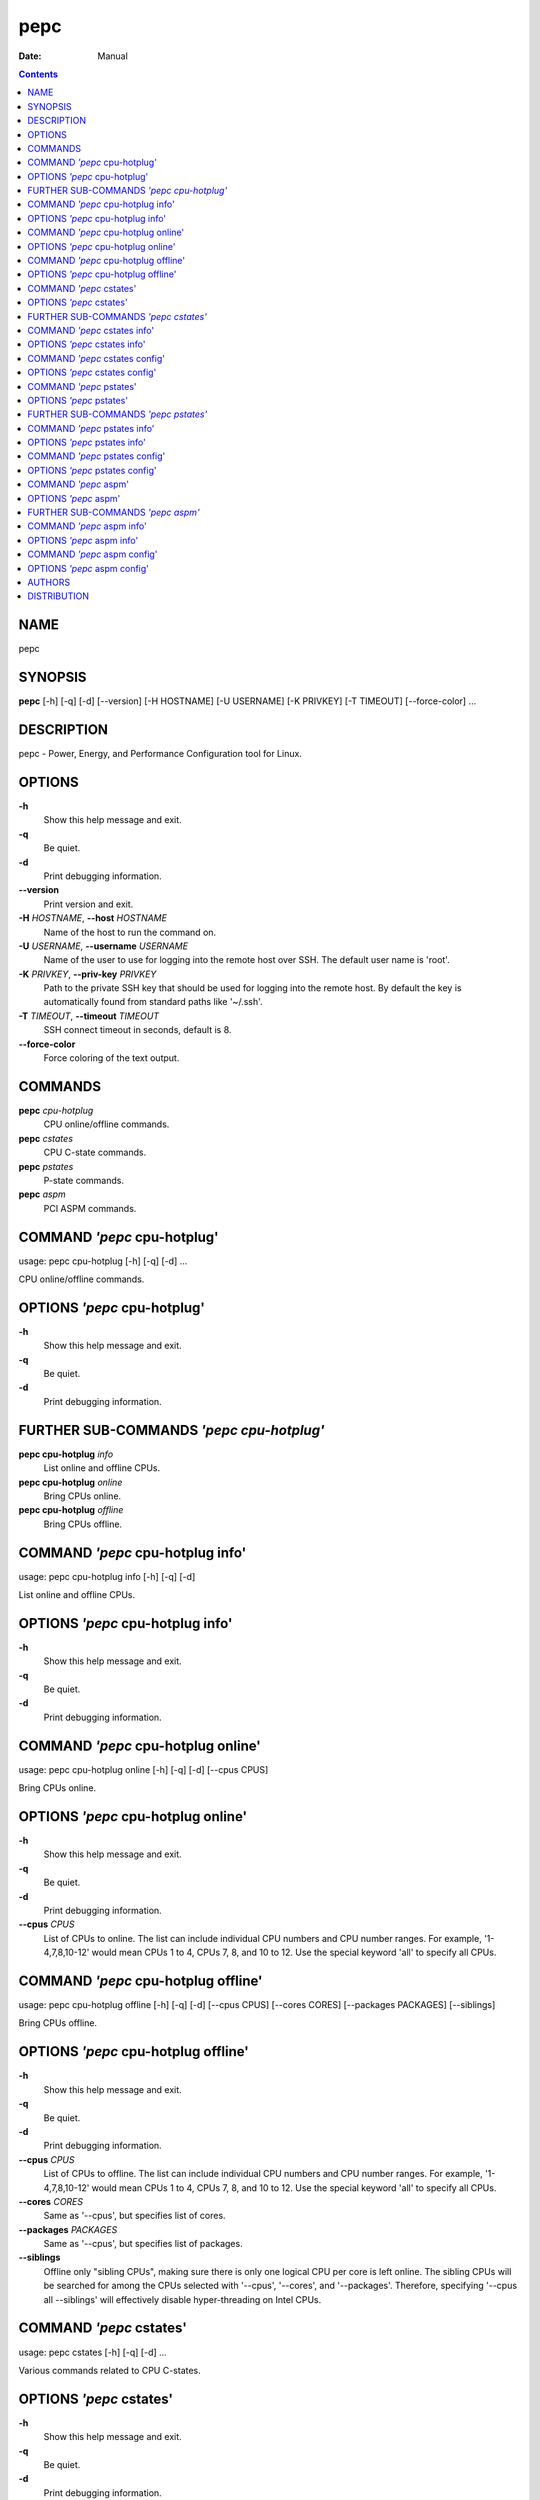 ====
pepc
====

:Date:   Manual

.. contents::
   :depth: 3
..

NAME
====

pepc

SYNOPSIS
========

**pepc** [-h] [-q] [-d] [--version] [-H HOSTNAME] [-U USERNAME] [-K
PRIVKEY] [-T TIMEOUT] [--force-color] ...

DESCRIPTION
===========

pepc - Power, Energy, and Performance Configuration tool for Linux.

OPTIONS
=======

**-h**
   Show this help message and exit.

**-q**
   Be quiet.

**-d**
   Print debugging information.

**--version**
   Print version and exit.

**-H** *HOSTNAME*, **--host** *HOSTNAME*
   Name of the host to run the command on.

**-U** *USERNAME*, **--username** *USERNAME*
   Name of the user to use for logging into the remote host over SSH.
   The default user name is 'root'.

**-K** *PRIVKEY*, **--priv-key** *PRIVKEY*
   Path to the private SSH key that should be used for logging into the
   remote host. By default the key is automatically found from standard
   paths like '~/.ssh'.

**-T** *TIMEOUT*, **--timeout** *TIMEOUT*
   SSH connect timeout in seconds, default is 8.

**--force-color**
   Force coloring of the text output.

COMMANDS
========

**pepc** *cpu-hotplug*
   CPU online/offline commands.

**pepc** *cstates*
   CPU C-state commands.

**pepc** *pstates*
   P-state commands.

**pepc** *aspm*
   PCI ASPM commands.

COMMAND *'pepc* cpu-hotplug'
============================

usage: pepc cpu-hotplug [-h] [-q] [-d] ...

CPU online/offline commands.

OPTIONS *'pepc* cpu-hotplug'
============================

**-h**
   Show this help message and exit.

**-q**
   Be quiet.

**-d**
   Print debugging information.

FURTHER SUB-COMMANDS *'pepc cpu-hotplug'*
=========================================

**pepc cpu-hotplug** *info*
   List online and offline CPUs.

**pepc cpu-hotplug** *online*
   Bring CPUs online.

**pepc cpu-hotplug** *offline*
   Bring CPUs offline.

COMMAND *'pepc* cpu-hotplug info'
=================================

usage: pepc cpu-hotplug info [-h] [-q] [-d]

List online and offline CPUs.

OPTIONS *'pepc* cpu-hotplug info'
=================================

**-h**
   Show this help message and exit.

**-q**
   Be quiet.

**-d**
   Print debugging information.

COMMAND *'pepc* cpu-hotplug online'
===================================

usage: pepc cpu-hotplug online [-h] [-q] [-d] [--cpus CPUS]

Bring CPUs online.

OPTIONS *'pepc* cpu-hotplug online'
===================================

**-h**
   Show this help message and exit.

**-q**
   Be quiet.

**-d**
   Print debugging information.

**--cpus** *CPUS*
   List of CPUs to online. The list can include individual CPU numbers
   and CPU number ranges. For example, '1-4,7,8,10-12' would mean CPUs 1
   to 4, CPUs 7, 8, and 10 to 12. Use the special keyword 'all' to
   specify all CPUs.

COMMAND *'pepc* cpu-hotplug offline'
====================================

usage: pepc cpu-hotplug offline [-h] [-q] [-d] [--cpus CPUS] [--cores
CORES] [--packages PACKAGES] [--siblings]

Bring CPUs offline.

OPTIONS *'pepc* cpu-hotplug offline'
====================================

**-h**
   Show this help message and exit.

**-q**
   Be quiet.

**-d**
   Print debugging information.

**--cpus** *CPUS*
   List of CPUs to offline. The list can include individual CPU numbers
   and CPU number ranges. For example, '1-4,7,8,10-12' would mean CPUs 1
   to 4, CPUs 7, 8, and 10 to 12. Use the special keyword 'all' to
   specify all CPUs.

**--cores** *CORES*
   Same as '--cpus', but specifies list of cores.

**--packages** *PACKAGES*
   Same as '--cpus', but specifies list of packages.

**--siblings**
   Offline only "sibling CPUs", making sure there is only one logical
   CPU per core is left online. The sibling CPUs will be searched for
   among the CPUs selected with '--cpus', '--cores', and '--packages'.
   Therefore, specifying '--cpus all --siblings' will effectively
   disable hyper-threading on Intel CPUs.

COMMAND *'pepc* cstates'
========================

usage: pepc cstates [-h] [-q] [-d] ...

Various commands related to CPU C-states.

OPTIONS *'pepc* cstates'
========================

**-h**
   Show this help message and exit.

**-q**
   Be quiet.

**-d**
   Print debugging information.

FURTHER SUB-COMMANDS *'pepc cstates'*
=====================================

**pepc cstates** *info*
   Get CPU C-states information.

**pepc cstates** *config*
   Configure C-states.

COMMAND *'pepc* cstates info'
=============================

usage: pepc cstates info [-h] [-q] [-d] [--cstates CSNAMES] [--cpus
CPUS] [--cores CORES] [--packages PACKAGES]

Get information about C-states on specified CPUs (CPU0 by default).
Remember, this is information about the C-states that Linux can request,
they are not necessarily the same as the C-states supported by the
underlying hardware.

OPTIONS *'pepc* cstates info'
=============================

**-h**
   Show this help message and exit.

**-q**
   Be quiet.

**-d**
   Print debugging information.

**--cstates** *CSNAMES*
   Comma-sepatated list of C-states to get information about (all
   C-states by default). C-states should be specified by name (e.g.,
   'C1'). Use 'all' to specify all the available Linux C-states (this is
   the default). Note, there is a difference between Linux C-states
   (e.g., 'C6') and hardware C-states (e.g., Core C6 or Package C6 on
   many Intel platforms). The former is what Linux can request, and on
   Intel hardware this is usually about various 'mwait' instruction
   hints. The latter are platform-specific hardware state, entered upon
   a Linux request..

**--cpus** *CPUS*
   List of CPUs to get information about. The list can include
   individual CPU numbers and CPU number ranges. For example,
   '1-4,7,8,10-12' would mean CPUs 1 to 4, CPUs 7, 8, and 10 to 12. Use
   the special keyword 'all' to specify all CPUs.

**--cores** *CORES*
   List of cores to get information about. The list can include
   individual core numbers and core number ranges. For example,
   '1-4,7,8,10-12' would mean cores 1 to 4, cores 7, 8, and 10 to 12.
   Use the special keyword 'all' to specify all cores.

**--packages** *PACKAGES*
   List of packages to get information about. The list can include
   individual package numbers and package number ranges. For example,
   '1-3' would mean packages 1 to 3, and '1,3' would mean packages 1 and
   3. Use the special keyword 'all' to specify all packages.

COMMAND *'pepc* cstates config'
===============================

usage: pepc cstates config [-h] [-q] [-d] [--cpus CPUS] [--cores CORES]
[--packages PACKAGES] [--enable [CSTATES]] [--disable [CSTATES]]
[--pkg-cstate-limit [PKG_CSTATE_LIMIT]] [--c1-demotion [C1_DEMOTION]]
[--c1-undemotion [C1_UNDEMOTION]] [--c1e-autopromote [C1E_AUTOPROMOTE]]
[--cstate-prewake [CSTATE_PREWAKE]]

Configure C-states on specified CPUs. All options can be used without a
parameter, in which case the currently configured value(s) will be
printed.

OPTIONS *'pepc* cstates config'
===============================

**-h**
   Show this help message and exit.

**-q**
   Be quiet.

**-d**
   Print debugging information.

**--cpus** *CPUS*
   List of CPUs to configure. The list can include individual CPU
   numbers and CPU number ranges. For example, '1-4,7,8,10-12' would
   mean CPUs 1 to 4, CPUs 7, 8, and 10 to 12. Use the special keyword
   'all' to specify all CPUs.

**--cores** *CORES*
   List of cores to configure. The list can include individual core
   numbers and core number ranges. For example, '1-4,7,8,10-12' would
   mean cores 1 to 4, cores 7, 8, and 10 to 12. Use the special keyword
   'all' to specify all cores.

**--packages** *PACKAGES*
   List of packages to configure. The list can include individual
   package numbers and package number ranges. For example, '1-3' would
   mean packages 1 to 3, and '1,3' would mean packages 1 and 3. Use the
   special keyword 'all' to specify all packages.

**--enable** *[CSTATES]*
   Comma-sepatated list of C-states to enable. C-states should be
   specified by name (e.g., 'C1'). Use 'all' to specify all the
   available Linux C-states (this is the default). Note, there is a
   difference between Linux C-states (e.g., 'C6') and hardware C-states
   (e.g., Core C6 or Package C6 on many Intel platforms). The former is
   what Linux can request, and on Intel hardware this is usually about
   various 'mwait' instruction hints. The latter are platform-specific
   hardware state, entered upon a Linux request..

**--disable** *[CSTATES]*
   Similar to '--enable', but specifies the list of C-states to disable.

**--pkg-cstate-limit** *[PKG_CSTATE_LIMIT]*
   Set Package C-state limit. The deepest package C-state the platform
   is allowed to enter. The package C-state limit is configured via MSR
   {MSR_PKG_CST_CONFIG_CONTROL:#x} (MSR_PKG_CST_CONFIG_CONTROL). This
   model-specific register can be locked by the BIOS, in which case the
   package C-state limit can only be read, but cannot be modified.
   Package C-state limit has package scope.

**--c1-demotion** *[C1_DEMOTION]*
   Enable or disable C1 demotion. Allow/disallow the CPU to demote C6/C7
   requests to C1. Use "on" or "off". C1 demotion has core scope.

**--c1-undemotion** *[C1_UNDEMOTION]*
   Enable or disable C1 undemotion. Allow/disallow the CPU to un-demote
   previously demoted requests back from C1 to C6/C7. Use "on" or "off".
   C1 undemotion has core scope.

**--c1e-autopromote** *[C1E_AUTOPROMOTE]*
   Enable or disable C1E autopromote. When enabled, the CPU
   automatically converts all C1 requests to C1E requests. This CPU
   feature is controlled by MSR 0x1fc, bit 1. Use "on" or "off". C1E
   autopromote has package scope.

**--cstate-prewake** *[CSTATE_PREWAKE]*
   Enable or disable C-state prewake. When enabled, the CPU will start
   exiting the C6 idle state in advance, prior to the next local APIC
   timer event. This CPU feature is controlled by MSR 0x1fc, bit 30. Use
   "on" or "off". C-state prewake has package scope.

COMMAND *'pepc* pstates'
========================

usage: pepc pstates [-h] [-q] [-d] ...

Various commands related to P-states (CPU performance states).

OPTIONS *'pepc* pstates'
========================

**-h**
   Show this help message and exit.

**-q**
   Be quiet.

**-d**
   Print debugging information.

FURTHER SUB-COMMANDS *'pepc pstates'*
=====================================

**pepc pstates** *info*
   Get P-states information.

**pepc pstates** *config*
   Configure other P-state aspects.

COMMAND *'pepc* pstates info'
=============================

usage: pepc pstates info [-h] [-q] [-d] [--cpus CPUS] [--cores CORES]
[--packages PACKAGES] [--uncore]

Get P-states information for specified CPUs (CPU0 by default).

OPTIONS *'pepc* pstates info'
=============================

**-h**
   Show this help message and exit.

**-q**
   Be quiet.

**-d**
   Print debugging information.

**--cpus** *CPUS*
   List of CPUs to get information about. The list can include
   individual CPU numbers and CPU number ranges. For example,
   '1-4,7,8,10-12' would mean CPUs 1 to 4, CPUs 7, 8, and 10 to 12. Use
   the special keyword 'all' to specify all CPUs.

**--cores** *CORES*
   List of cores to get information about. The list can include
   individual core numbers and core number ranges. For example,
   '1-4,7,8,10-12' would mean cores 1 to 4, cores 7, 8, and 10 to 12.
   Use the special keyword 'all' to specify all cores.

**--packages** *PACKAGES*
   List of packages to get information about. The list can include
   individual package numbers and package number ranges. For example,
   '1-3' would mean packages 1 to 3, and '1,3' would mean packages 1 and
   3. Use the special keyword 'all' to specify all packages.

**--uncore**
   By default this command provides CPU (core) frequency (P-state)
   information, but if this option is used, it will provide uncore
   frequency information instead. The uncore includes the interconnect
   between the cores, the shared cache, and other resources shared
   between the cores. Uncore frequency is per-package, therefore, the
   '--cpus' and '--cores' options should not be used with this option.

COMMAND *'pepc* pstates config'
===============================

usage: pepc pstates config [-h] [-q] [-d] [--cpus CPUS] [--cores CORES]
[--packages PACKAGES] [--min-freq [MINFREQ]] [--max-freq [MAXFREQ]]
[--min-uncore-freq [MINUFREQ]] [--max-uncore-freq [MAXUFREQ]] [--epb
[EPB]] [--epp [EPP]] [--governor [GOVERNOR]] [--turbo [{on,off}]]

Configure P-states on specified CPUs

OPTIONS *'pepc* pstates config'
===============================

**-h**
   Show this help message and exit.

**-q**
   Be quiet.

**-d**
   Print debugging information.

**--cpus** *CPUS*
   List of CPUs to configure P-States on. The list can include
   individual CPU numbers and CPU number ranges. For example,
   '1-4,7,8,10-12' would mean CPUs 1 to 4, CPUs 7, 8, and 10 to 12. Use
   the special keyword 'all' to specify all CPUs.

**--cores** *CORES*
   List of cores to configure P-States on. The list can include
   individual core numbers and core number ranges. For example,
   '1-4,7,8,10-12' would mean cores 1 to 4, cores 7, 8, and 10 to 12.
   Use the special keyword 'all' to specify all cores.

**--packages** *PACKAGES*
   List of packages to configure P-States on. The list can include
   individual package numbers and package number ranges. For example,
   '1-3' would mean packages 1 to 3, and '1,3' would mean packages 1 and
   3. Use the special keyword 'all' to specify all packages.

**--min-freq** *[MINFREQ]*
   Set minimum CPU frequency. The default unit is 'kHz', but 'Hz',
   'MHz', and 'GHz' can also be used, for example '900MHz'.
   Additionally, one of the following specifiers can be used: min,lfm -
   minimum supported frequency (LFM), eff - maximum efficiency
   frequency, base,hfm - base frequency (HFM), max - maximum supported
   frequency. Applies to all CPUs by default.

**--max-freq** *[MAXFREQ]*
   Same as '--min-freq', but for maximum CPU frequency.

**--min-uncore-freq** *[MINUFREQ]*
   Set minimum uncore frequency. The default unit is 'kHz', but 'Hz',
   'MHz', and 'GHz' can also be used, for example '900MHz'.
   Additionally, one of the following specifiers can be used: 'min' -
   the minimum supported uncore frequency, 'max' - the maximum supported
   uncore frequency. Uncore frequency is per-package, therefore, the
   '--cpus' and '--cores' options should not be used with this option.
   Applies to all packages by default.

**--max-uncore-freq** *[MAXUFREQ]*
   Same as '--min-uncore-freq', but for maximum uncore frequency.

**--epb** *[EPB]*
   Set energy performance bias hint. Hint can be integer in range of
   [0,15]. By default this option applies to all CPUs.

**--epp** *[EPP]*
   Set energy performance preference. Preference can be integer in range
   of [0,255], or policy string. By default this option applies to all
   CPUs.

**--governor** *[GOVERNOR]*
   Set CPU scaling governor. By default this option applies to all CPUs.

**--turbo** *[{on,off}]*
   Enable or disable turbo mode. Turbo on/off is global.

COMMAND *'pepc* aspm'
=====================

usage: pepc aspm [-h] [-q] [-d] ...

Manage Active State Power Management configuration.

OPTIONS *'pepc* aspm'
=====================

**-h**
   Show this help message and exit.

**-q**
   Be quiet.

**-d**
   Print debugging information.

FURTHER SUB-COMMANDS *'pepc aspm'*
==================================

**pepc aspm** *info*
   Get PCI ASPM information.

**pepc aspm** *config*
   Change PCI ASPM configuration.

COMMAND *'pepc* aspm info'
==========================

usage: pepc aspm info [-h] [-q] [-d]

Get information about current PCI ASPM configuration.

OPTIONS *'pepc* aspm info'
==========================

**-h**
   Show this help message and exit.

**-q**
   Be quiet.

**-d**
   Print debugging information.

COMMAND *'pepc* aspm config'
============================

usage: pepc aspm config [-h] [-q] [-d] [--policy [POLICY]]

Change PCI ASPM configuration.

OPTIONS *'pepc* aspm config'
============================

**-h**
   Show this help message and exit.

**-q**
   Be quiet.

**-d**
   Print debugging information.

**--policy** *[POLICY]*
   the PCI ASPM policy to set, use "default" to set the Linux default
   policy.

AUTHORS
=======

**pepc** was written by Artem Bityutskiy <dedekind1@gmail.com>.

DISTRIBUTION
============

The latest version of pepc may be downloaded from
` <https://github.com/intel/pepc>`__
